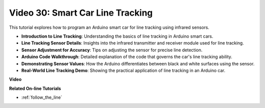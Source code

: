 Video 30: Smart Car Line Tracking
==================================

This tutorial explores how to program an Arduino smart car for line tracking using infrared sensors.

* **Introduction to Line Tracking**: Understanding the basics of line tracking in Arduino smart cars.
* **Line Tracking Sensor Details**: Insights into the infrared transmitter and receiver module used for line tracking.
* **Sensor Adjustment for Accuracy**: Tips on adjusting the sensor for precise line detection.
* **Arduino Code Walkthrough**: Detailed explanation of the code that governs the car's line tracking ability.
* **Demonstrating Sensor Values**: How the Arduino differentiates between black and white surfaces using the sensor.
* **Real-World Line Tracking Demo**: Showing the practical application of line tracking in an Arduino car.


**Video**

.. raw:: html

    <iframe width="600" height="400" src="https://www.youtube.com/embed/Cp2rD5RkYug?si=dwiXcqfIPn5b_4vn" title="YouTube video player" frameborder="0" allow="accelerometer; autoplay; clipboard-write; encrypted-media; gyroscope; picture-in-picture; web-share" allowfullscreen></iframe>

    <br/><br/>

**Related On-line Tutorials**

* :ref:`follow_the_line`